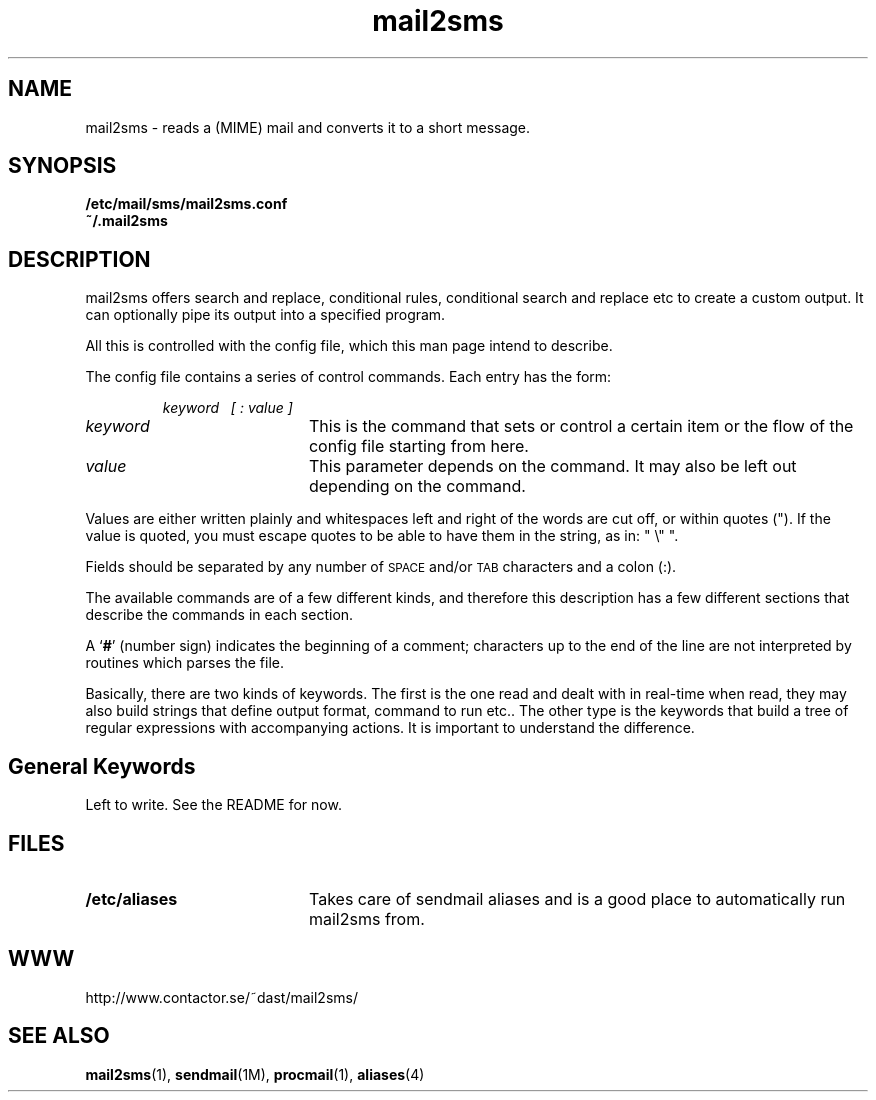 .\" You can view this file with:
.\" nroff -man mail2sms.4
.\" Written by Daniel Stenberg
.\"
.TH mail2sms 4 "11 October 1999"
.SH NAME
mail2sms \- reads a (MIME) mail and converts it to a short message.
.SH SYNOPSIS
.B /etc/mail/sms/mail2sms.conf
.br
.B ~/.mail2sms
.SH DESCRIPTION
mail2sms offers search and replace, conditional rules, conditional search and
replace etc to create a custom output. It can optionally pipe its output into
a specified program.

All this is controlled with the config file, which this man page intend to
describe.

The config file contains a series of control commands.
Each entry has the form:
.IP
\f2keyword\ \ \ [ : value ] \f3
.TP 20
.I keyword
This is the command that sets or control a certain item or the flow of the
config file starting from here.
.TP
\f2value\f3
This parameter depends on the command. It may also be left out depending on
the command.
.PP
Values are either written plainly and whitespaces left and right of the words
are cut off, or within quotes (").  If the value is quoted, you must escape
quotes to be able to have them in the string, as in: " \\" ".

Fields should be separated by any number of
.SM SPACE
and/or
.SM TAB\s0
characters and a colon (:).
.PP
The available commands are of a few different kinds, and therefore this
description has a few different sections that describe the commands in each
section.

A
\f1`\f3#\f1'
(number sign) indicates the beginning of a comment; characters up to the end
of the line are not interpreted by routines which parses the file.

Basically, there are two kinds of keywords. The first is the one read and
dealt with in real-time when read, they may also build strings that define
output format, command to run etc.. The other type is the keywords that build
a tree of regular expressions with accompanying actions. It is important to
understand the difference.
.SH "General Keywords"
Left to write. See the README for now.
.SH FILES
.PD 0
.TP 20
.B /etc/aliases
Takes care of sendmail aliases and is a good place to automatically run
mail2sms from.
.PD
.SH WWW
http://www.contactor.se/~dast/mail2sms/
.SH "SEE ALSO"
.BR mail2sms (1),
.BR sendmail (1M),
.BR procmail (1),
.BR aliases (4)


